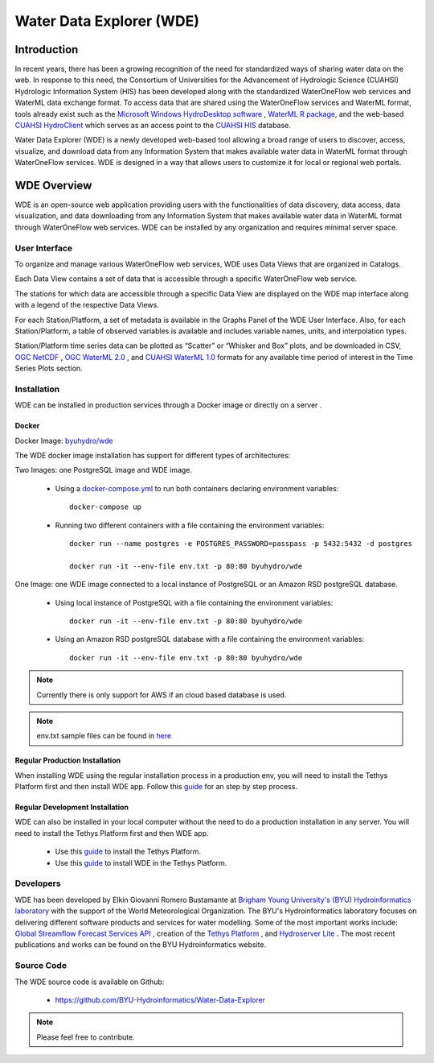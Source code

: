 =========================
Water Data Explorer (WDE)
=========================

Introduction
************

In recent years, there has been a growing recognition of the need for standardized ways of sharing water data on the web.
In response to this need, the Consortium of Universities for the Advancement of Hydrologic Science (CUAHSI)
Hydrologic Information System (HIS) has been developed along with the standardized WaterOneFlow web services and WaterML
data exchange format. To access data that are shared using the WaterOneFlow services and WaterML format,
tools already exist such as the
`Microsoft Windows HydroDesktop software <https://www.sciencedirect.com/science/article/pii/S1364815212001053>`_ ,
`WaterML R package <https://github.com/jirikadlec2/waterml>`_, and the web-based `CUAHSI HydroClient <https://data.cuahsi.org/>`_ which serves as an access point to the `CUAHSI HIS <http://hiscentral.cuahsi.org/>`_ database.


Water Data Explorer (WDE) is a newly developed web-based tool allowing a broad range of users to discover, access, visualize, and download data from any Information System that makes available water data in WaterML format through WaterOneFlow services. WDE is designed in a way that allows users to customize it for local or regional web portals.


WDE Overview
************

WDE is an open-source web application providing users with the functionalities of data discovery, data access, data visualization, and data downloading from any Information System that makes available water data in WaterML format through WaterOneFlow web services. WDE  can be installed by any organization and requires minimal server space.

User Interface
--------------

To organize and manage various WaterOneFlow web services, WDE uses Data Views that are organized in Catalogs.


.. image:: images/1.1.png
   :width: 1000
   :align: center


Each Data View contains a set of data that is accessible through a specific WaterOneFlow web service.

The stations for which data are accessible through a specific Data View are displayed on the WDE map interface along with a legend of the respective Data Views.


.. image:: images/1.2.png
   :width: 1000
   :align: center


For each Station/Platform, a set of metadata is available in the Graphs Panel of the WDE User Interface. Also, for each Station/Platform, a table of observed variables is available and includes variable names, units, and interpolation types.


.. image:: images/1.3.png
   :width: 1000
   :align: center


Station/Platform time series data can be plotted as “Scatter” or “Whisker and Box” plots, and be downloaded in CSV, `OGC NetCDF <https://www.ogc.org/standards/netcdf>`_ , `OGC WaterML 2.0 <https://www.ogc.org/standards/waterml>`_ , and `CUAHSI WaterML 1.0 <https://his.cuahsi.org/wofws.html>`_ formats for any available time period of interest in the Time Series Plots section.


.. image:: images/1.4.png
   :width: 1000
   :align: center


Installation
------------

WDE can be installed in production services through a Docker image or directly on a server .

Docker
~~~~~~
Docker Image: `byuhydro/wde <https://hub.docker.com/r/byuhydro/wde>`_

The WDE docker image installation has support for different types of architectures:

Two Images: one PostgreSQL image and WDE image.

  - Using a `docker-compose.yml <https://github.com/BYU-Hydroinformatics/Water-Data-Explorer/blob/inmet-WDE/docker_files/docker-compose.yml>`_ to run both containers declaring environment variables::

       docker-compose up

  - Running two different containers with a file containing the environment variables::

       docker run --name postgres -e POSTGRES_PASSWORD=passpass -p 5432:5432 -d postgres

       docker run -it --env-file env.txt -p 80:80 byuhydro/wde

One Image: one WDE image connected to a local instance of PostgreSQL or an Amazon RSD postgreSQL database.

  - Using local instance of PostgreSQL with a file containing the environment variables::

      docker run -it --env-file env.txt -p 80:80 byuhydro/wde

  - Using an Amazon RSD postgreSQL database with a file containing the environment variables::

      docker run -it --env-file env.txt -p 80:80 byuhydro/wde

.. note::
   Currently there is only support for AWS if an cloud based database is used.

.. note::
   env.txt sample files can be found in `here <https://github.com/BYU-Hydroinformatics/Water-Data-Explorer/tree/master/docker_files/helpful_files>`_

Regular Production Installation
~~~~~~~~~~~~~~~~~~~~~~~~~~~~~~~

When installing WDE using the regular installation process in a production env, you will need to install the Tethys Platform first and
then install WDE app. Follow this `guide <http://docs.tethysplatform.org/en/stable/installation/production.html>`_ for an
step by step process.

Regular Development Installation
~~~~~~~~~~~~~~~~~~~~~~~~~~~~~~~~

WDE can also be installed in your local computer without the need to do a production installation in any server. You will need
to install the Tethys Platform first and then WDE app.

  - Use this `guide <http://docs.tethysplatform.org/en/stable/installation.html>`_ to install the Tethys Platform.
  - Use this `guide <http://docs.tethysplatform.org/en/stable/installation/application.html>`_ to install WDE in the Tethys Platform.


Developers
----------

WDE has been developed by Elkin Giovanni Romero Bustamante
at `Brigham Young University's (BYU) Hydroinformatics laboratory <https://hydroinformatics.byu.edu/>`_
with the support of the World Meteorological Organization.
The BYU's Hydroinformatics laboratory focuses on delivering different software products and services for water modelling. Some of the most important works include:
`Global Streamflow Forecast Services API <https://hydroinformatics.byu.edu/global-streamflow-forecasts>`_ ,
creation of the `Tethys Platform <https://hydroinformatics.byu.edu/tethys-platform>`_ ,
and `Hydroserver Lite <http://128.187.106.131/Historical_Data_template.php>`_ . The most recent publications and works can be found on the BYU Hydroinformatics website.

Source Code
-----------

The WDE source code is available on Github:

  - https://github.com/BYU-Hydroinformatics/Water-Data-Explorer

.. note::
   Please feel free to contribute.
